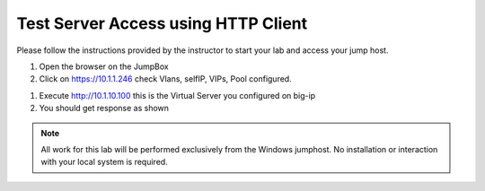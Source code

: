 Test Server Access using HTTP Client
------------------------------------


Please follow the instructions provided by the instructor to start your
lab and access your jump host.

#. Open the browser on the JumpBox
#. Click on https://10.1.1.246 check Vlans, selfIP, VIPs, Pool configured.

.. image:: /_static/bigip1.png

.. image:: /_static/bigip2.png

.. image:: /_static/bigip3.png

#. Execute http://10.1.10.100   this is the Virtual Server you configured on big-ip

#. You should get response as shown

.. image:: /_static/access.png

.. NOTE::
	 All work for this lab will be performed exclusively from the Windows
	 jumphost. No installation or interaction with your local system is
	 required.
